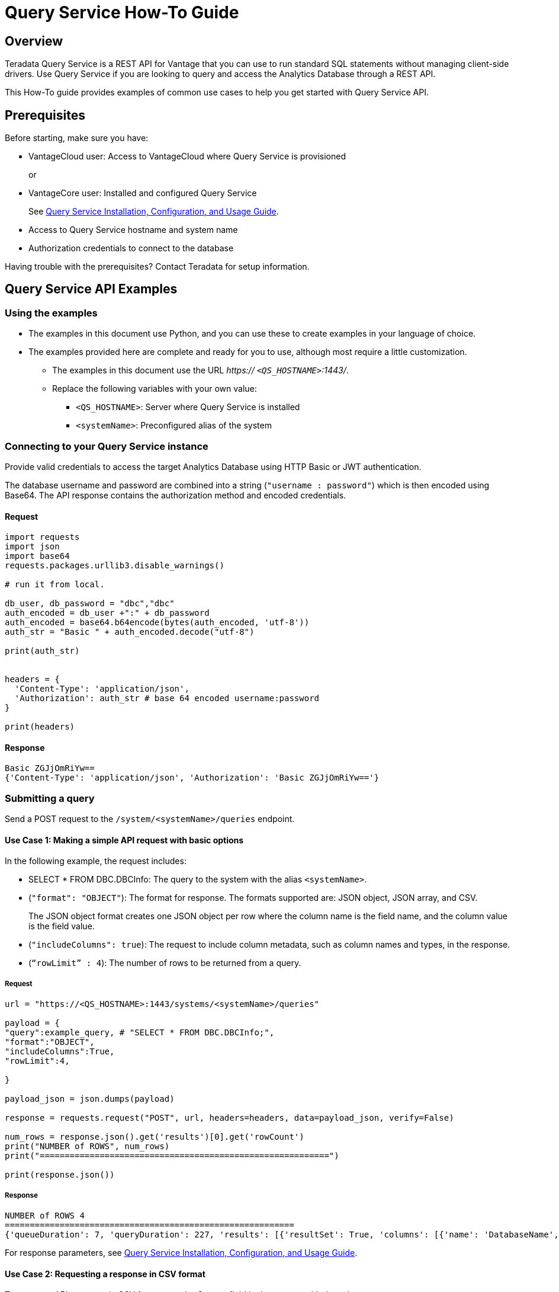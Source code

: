 = Query Service How-To Guide
:experimental:
:page-author: Sudha vedula
:page-email: sudha.vedula@teradata.com
:page-revdate: October 27th, 2022
:description: Teradata® Query Service is a middleware that provides REST APIs for Vantage.
:keywords: query service, teradata, vantage, query,

== Overview

Teradata Query Service is a REST API for Vantage that you can use to run standard SQL statements without managing client-side drivers. Use Query Service if you are looking to query and access the Analytics Database through a REST API.

This How-To guide provides examples of common use cases to help you get started with Query Service API.

== Prerequisites

Before starting, make sure you have:

*	VantageCloud user: Access to VantageCloud where Query Service is provisioned  
+
or 
+
* VantageCore user: Installed and configured Query Service
+
See link:https://docs.teradata.com/r/Teradata-Query-Service-Installation-Configuration-and-Usage-Guide-for-Customers/April-2022[Query Service Installation, Configuration, and Usage Guide].
+
*	Access to Query Service hostname and system name
* Authorization credentials to connect to the database

Having trouble with the prerequisites? Contact Teradata for setup information.

== Query Service API Examples

=== Using the examples

* The examples in this document use Python, and you can use these to create examples in your language of choice.
* The examples provided here are complete and ready for you to use, although most require a little customization. 
** The examples in this document use the URL __https:// ``<QS_HOSTNAME>``:1443/__.
** Replace the following variables with your own value:
*** ``<QS_HOSTNAME>``: Server where Query Service is installed
*** ``<systemName>``: Preconfigured alias of the system


=== Connecting to your  Query Service instance

Provide valid credentials to access the target Analytics Database using HTTP Basic or JWT authentication. 

The database username and password are combined into a string (``"username : password"``) which is then encoded using Base64. The API response contains the authorization method and encoded credentials.

==== Request

----
import requests
import json
import base64
requests.packages.urllib3.disable_warnings()

# run it from local.

db_user, db_password = "dbc","dbc"
auth_encoded = db_user +":" + db_password
auth_encoded = base64.b64encode(bytes(auth_encoded, 'utf-8'))
auth_str = "Basic " + auth_encoded.decode("utf-8")

print(auth_str)


headers = {
  'Content-Type': 'application/json',
  'Authorization': auth_str # base 64 encoded username:password
}

print(headers)
----

==== Response
----
Basic ZGJjOmRiYw==
{'Content-Type': 'application/json', 'Authorization': 'Basic ZGJjOmRiYw=='}
----

=== Submitting a query

Send a POST request to the `/system/``<systemName>``/queries` endpoint.

==== Use Case 1: Making a simple API request with basic options

In the following example, the request includes:

* SELECT * FROM DBC.DBCInfo: The query to the system with the alias ``<systemName>``.
* (``"format": "OBJECT"``): The format for response. The formats supported are: JSON object, JSON array, and CSV. 
+
The JSON object format creates one JSON object per row where the column name is the field name, and the column value is the field value.
+
* (``"includeColumns": true``): The request to include column metadata, such as column names and types, in the response.
* (``“rowLimit” : 4``): The number of rows to be returned from a query.

===== Request

----
url = "https://<QS_HOSTNAME>:1443/systems/<systemName>/queries"

payload = {
"query":example_query, # "SELECT * FROM DBC.DBCInfo;",
"format":"OBJECT",
"includeColumns":True,
"rowLimit":4,

}

payload_json = json.dumps(payload)

response = requests.request("POST", url, headers=headers, data=payload_json, verify=False)

num_rows = response.json().get('results')[0].get('rowCount')
print("NUMBER of ROWS", num_rows)
print("==========================================================")

print(response.json())

----
===== Response

----
NUMBER of ROWS 4
==========================================================
{'queueDuration': 7, 'queryDuration': 227, 'results': [{'resultSet': True, 'columns': [{'name': 'DatabaseName', 'type': 'CHAR'}, {'name': 'USEDSPACE_IN_GB', 'type': 'FLOAT'}, {'name': 'MAXSPACE_IN_GB', 'type': 'FLOAT'}, {'name': 'Percentage_Used', 'type': 'FLOAT'}, {'name': 'REMAININGSPACE_IN_GB', 'type': 'FLOAT'}], 'data': [{'DatabaseName': 'DBC', 'USEDSPACE_IN_GB': 317.76382541656494, 'MAXSPACE_IN_GB': 1510.521079641879, 'Percentage_Used': 21.03670247964377, 'REMAININGSPACE_IN_GB': 1192.757254225314}, {'DatabaseName': 'EM', 'USEDSPACE_IN_GB': 0.0007491111755371094, 'MAXSPACE_IN_GB': 11.546071618795395, 'Percentage_Used': 0.006488017745513208, 'REMAININGSPACE_IN_GB': 11.545322507619858}, {'DatabaseName': 'user10', 'USEDSPACE_IN_GB': 0.019153594970703125, 'MAXSPACE_IN_GB': 9.313225746154785, 'Percentage_Used': 0.20566016, 'REMAININGSPACE_IN_GB': 9.294072151184082}, {'DatabaseName': 'EMEM', 'USEDSPACE_IN_GB': 0.006140708923339844, 'MAXSPACE_IN_GB': 4.656612873077393, 'Percentage_Used': 0.13187072, 'REMAININGSPACE_IN_GB': 4.650472164154053}, {'DatabaseName': 'EMWork', 'USEDSPACE_IN_GB': 0.0, 'MAXSPACE_IN_GB': 4.656612873077393, 'Percentage_Used': 0.0, 'REMAININGSPACE_IN_GB': 4.656612873077393}], 'rowCount': 4, 'rowLimitExceeded': True}]}
----

For response parameters, see link:https://docs.teradata.com/r/Teradata-Query-Service-Installation-Configuration-and-Usage-Guide-for-Customers/April-2022/Using-the-Query-Service-APIs/Submitting-SQL-Statement/Request-Body[Query Service Installation, Configuration, and Usage Guide].


==== Use Case 2: Requesting a response in CSV format 

To return an API response in CSV format, set the ``*format*`` field in the request with the value ``*CSV*``.

The CSV format contains only the query results and not response metadata. The response contains a line for each row, where each line contains the row columns separated by a comma. The following example returns the data as comma-separated values.

===== Request

----
# CSV with all rows included

url = "https://<QS_HOSTNAME>:1443/systems/<systemName>/queries"

payload = {
"query":example_query, # "SELECT * FROM DBC.DBCInfo;",
"format":"CSV", "includeColumns":True,

}

payload_json = json.dumps(payload)

response = requests.request("POST", url, headers=headers, data=payload_json, verify=False)


print(response.text)

----

===== Response

----
DatabaseName,USEDSPACE_IN_GB,MAXSPACE_IN_GB,Percentage_Used,REMAININGSPACE_IN_GB
DBC                           ,317.7634754180908,1510.521079641879,21.036679308932754,1192.7576042237881
EM                            ,7.491111755371094E-4,11.546071618795395,0.006488017745513208,11.545322507619858
user10                        ,0.019153594970703125,9.313225746154785,0.20566016,9.294072151184082
EMEM                          ,0.006140708923339844,4.656612873077393,0.13187072,4.650472164154053
EMWork                        ,0.0,4.656612873077393,0.0,4.656612873077393
EMJI                          ,0.0,2.3283064365386963,0.0,2.3283064365386963
USER_NAME                     ,0.0,2.0,0.0,2.0
readonly                      ,0.0,0.9313225746154785,0.0,0.9313225746154785
aug12_db                      ,7.200241088867188E-5,0.9313225746154785,0.0077312,0.9312505722045898
SystemFe                      ,1.8024444580078125E-4,0.7450580596923828,0.024192,0.744877815246582
dbcmngr                       ,3.814697265625E-6,0.09313225746154785,0.004096,0.09312844276428223
EMViews                       ,0.027594566345214844,0.09313225746154785,29.62944,0.06553769111633301
tdwm                          ,6.732940673828125E-4,0.09313225746154785,0.722944,0.09245896339416504
Crashdumps                    ,0.0,0.06984921544790268,0.0,0.06984921544790268
SYSLIB                        ,0.006252288818359375,0.03725290298461914,16.78336,0.031000614166259766
SYSBAR                        ,4.76837158203125E-6,0.03725290298461914,0.0128,0.03724813461303711
SYSUDTLIB                     ,3.5381317138671875E-4,0.029802322387695312,1.1872,0.029448509216308594
External_AP                   ,0.0,0.01862645149230957,0.0,0.01862645149230957
SysAdmin                      ,0.002307891845703125,0.01862645149230957,12.3904,0.016318559646606445
KZXaDtQp                      ,0.0,0.009313225746154785,0.0,0.009313225746154785
s476QJ6O                      ,0.0,0.009313225746154785,0.0,0.009313225746154785
hTzz03i7                      ,0.0,0.009313225746154785,0.0,0.009313225746154785
Y5WYUUXj                      ,0.0,0.009313225746154785,0.0,0.009313225746154785
----

=== Advanced Query Service features

Whether you are new to Query Service or a seasoned user, we recommend you check out the advanced features, such as handling explicit sessions and asynchronous queries.

==== Use Case 3: Using explicit session to submit a query

Use explicit sessions when a transaction needs to span multiple requests or when using volatile tables. These sessions are only reused if you reference the sessions in a query request. The request is queued if a request references an explicit session already in use. 

===== Step 1: Creating a session

Send a POST request to the `/system/``<systemName>``/sessions` endpoint. 

The request creates a new database session and returns the session details as the response.

In the following example, the request includes:

* (``“auto_commit” : True``): The request to commit the query upon completion.

====== Request

----
# first create a session
url = "https://<QS_HOSTNAME>:1443/systems/<systemName>/sessions"

payload = {
  "auto_commit": True
}

payload_json = json.dumps(payload)

response = requests.request("POST", url, headers=headers, data=payload_json, verify=False)

print(response.text)
----
====== Response

----
{
  "sessionId" : 1366010,
  "system" : "testsystem",
  "user" : "dbc",
  "tdSessionNo" : 1626922,
  "createMode" : "EXPLICIT",
  "state" : "LOGGINGON",
  "autoCommit" : true
}
----

===== Step 2: Using the session created in Step 1 to submit queries

Send a POST request to the `/system/``<systemName>``/queries` endpoint.

The request submits queries to the target system and returns the release and version number of the target system.

In the following example, the request includes:

* SELECT * FROM DBC.DBCInfo: The query to the system with the alias ``<systemName>``.
* (``"format": "OBJECT"``): The format for response.  
* (``“Session” : <Session ID>``): The session ID returned in Step 1 to create an explicit session.

====== Request
----
# use this session to submit queries afterwards

url = "https://<QS_HOSTNAME>:1443/systems/<systemName>/queries"

payload = {

"query":"SELECT * FROM DBC.DBCInfo;",
"format":"OBJECT",
"session" : 1366010 # <-- sessions

}
payload_json = json.dumps(payload)

response = requests.request("POST", url, headers=headers, data=payload_json, verify=False)

print(response.text)
----
====== Response
----
{"queueDuration":6,"queryDuration":41,"results":[{"resultSet":true,"data":[{"InfoKey":"LANGUAGE SUPPORT MODE","InfoData":"Standard"},{"InfoKey":"RELEASE","InfoData":"15.10.07.02"},{"InfoKey":"VERSION","InfoData":"15.10.07.02"}],"rowCount":3,"rowLimitExceeded":false}]}
----

==== Use Case 4: Using asynchronous queries

Use asynchronous queries when a system or network performance is affected by querying a large group of data or long tIm processing queries.

===== Step 1: Submit asynchronous queries to the target system and retrieve a Query ID

Send a POST request to the `/system/``<systemName>``/queries` endpoint. 

In the following example, the request includes:

* SELECT * FROM DBC.DBCInfo: The query to the system with the alias ``<systemName>``.
* (``"format": "OBJECT"``): The format for response.  
* (``“spooled_result_set” : True``): The indication that the request is asynchronous.

====== Request
----
## Run async query .

url = "https://<QS_HOSTNAME>:1443/systems/<systemName>/queries"

payload = {

"query":"SELECT * FROM DBC.DBCInfo;",
"format":"OBJECT",
"spooled_result_set" : True

}

payload_json = json.dumps(payload)
response = requests.request("POST", url, headers=headers, data=payload_json, verify=False)

print(response.text)
----
====== Response
----
{"id":1366025}
----

===== Step 2: Getting query details using the ID retrieved from Step 1

Send a GET request to the `/system/``<systemName>``/queries/``<queryID>``` endpoint, replacing ``<queryID>`` with the ID retrieved from Step 1.

The request returns the details of the specific query, including ``*queryState*``, ``*queueOrder*``, ``*queueDuration*``, and so on. For a complete list of the response fields and their descriptions, see link:https://docs.teradata.com/r/Teradata-Query-Service-Installation-Configuration-and-Usage-Guide-for-Customers/April-2022/Using-the-Query-Service-APIs/Submitting-SQL-Statement/Request-Body[Query Service Installation, Configuration, and Usage Guide].

====== Request
----
## response for async query .

url = "https://<QS_HOSTNAME>:1443/systems/<systemName>/queries/1366025"


payload_json = json.dumps(payload)
response = requests.request("GET", url, headers=headers, verify=False)

print(response.text)
----
====== Response
----
{"queryId":1366025,"query":"SELECT * FROM DBC.DBCInfo;","batch":false,"system":"testsystem","user":"dbc","session":1366015,"queryState":"RESULT_SET_READY","queueOrder":0,"queueDuration":6,"queryDuration":9,"statusCode":200,"resultSets":{},"counts":{},"exceptions":{},"outParams":{}}
----
===== Step 3: Viewing resultset for asynchronous query

Send a GET request to the `/system/``<systemName>``/queries/``<queryID>``/results` endpoint, replacing ``<queryID>`` with the ID retrieved from Step 1. 
The request returns an array of the result sets and update counts produced by the submitted query.

====== Request
----
url = "https://<QS_HOSTNAME>:1443/systems/<systemName>/queries/1366025/results"

payload_json = json.dumps(payload)
response = requests.request("GET", url, headers=headers, verify=False)

print(response.text)
----
====== Response
----
{"queueDuration":6,"queryDuration":9,"results":[{"resultSet":true,"data":[{"InfoKey":"LANGUAGE SUPPORT MODE","InfoData":"Standard"},{"InfoKey":"RELEASE","InfoData":"15.10.07.02"},{"InfoKey":"VERSION","InfoData":"15.10.07.02"}],"rowCount":3,"rowLimitExceeded":false}]}
----

==== Use Case 5: Get a list of active or queued queries 

Send a GET request to the `/system/``<systemName>``/queries` endpoint. 
The request returns the IDs of active queries.

===== Request
----
url = "https://<QS_HOSTNAME>:1443/systems/<systemName>/queries"

payload={}

response = requests.request("GET", url, headers=headers, data=payload, verify=False)

print(response.json())

----

===== Response

----
[
{
"queryId": 12516087,
"query": "SELECt * from dbcmgr.AlertRequest;",
"batch": false,
"system": "BasicTestSys",
"user": "dbc",
"session": 12516011,
"queryState": "REST_SET_READY",
"queueOrder": 0,
"queueDurayion": 3,
"queryDuration": 3,
"statusCode": 200,
"resultSets": {},
"counts": {},
"exceptions": {},
"outparams": {}
},
{
"queryId": 12516088,
"query": "SELECt * from dbc.DBQLAmpDataTbl;",
"batch": false,
"system": "BasicTestSys",
"user": "dbc",
"session": 12516011,
"queryState": "REST_SET_READY",
"queueOrder": 0,
"queueDurayion": 3,
"queryDuration": 3,
"statusCode": 200,
"resultSets": {},
"counts": {},
"exceptions": {},
"outparams": {}
}
]
----

== Next Steps
You have successfully completed learning how to make API calls using Query Service. You can refer to the link:https://docs.teradata.com/r/Teradata-Query-Service-Installation-Configuration-and-Usage-Guide-for-Customers/April-2022/Overview[Query Service Installation, Configuration, and Usage Guide] to explore the full potential of Query Service and experiment with examples.

== Resources
Interested in learning more about Query Service? Here are some resources you can use:

* For features, examples, and references: link:https://docs.teradata.com/r/Teradata-Query-Service-Installation-Configuration-and-Usage-Guide-for-Customers/April-2022[Query Service Installation, Configuration, and Usage Guide]
* For API reference: link:https://downloads.teradata.com/api/teradata_query_service[API Reference Guide]



